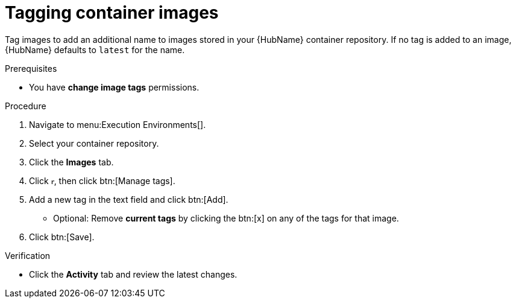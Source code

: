 

[id="proc-tag-image"]

= Tagging container images

[role="_abstract"]
Tag images to add an additional name to images stored in your {HubName} container repository. If no tag is added to an image, {HubName} defaults to `latest` for the name.

.Prerequisites

* You have *change image tags* permissions.

.Procedure

. Navigate to menu:Execution Environments[].
. Select your container repository.
. Click the *Images* tab.
. Click image:ellipsis.png[more actions,5,12], then click btn:[Manage tags].
. Add a new tag in the text field and click btn:[Add].
** Optional: Remove *current tags* by clicking the btn:[x] on any of the tags for that image.
. Click btn:[Save].


.Verification
* Click the *Activity* tab and review the latest changes.
